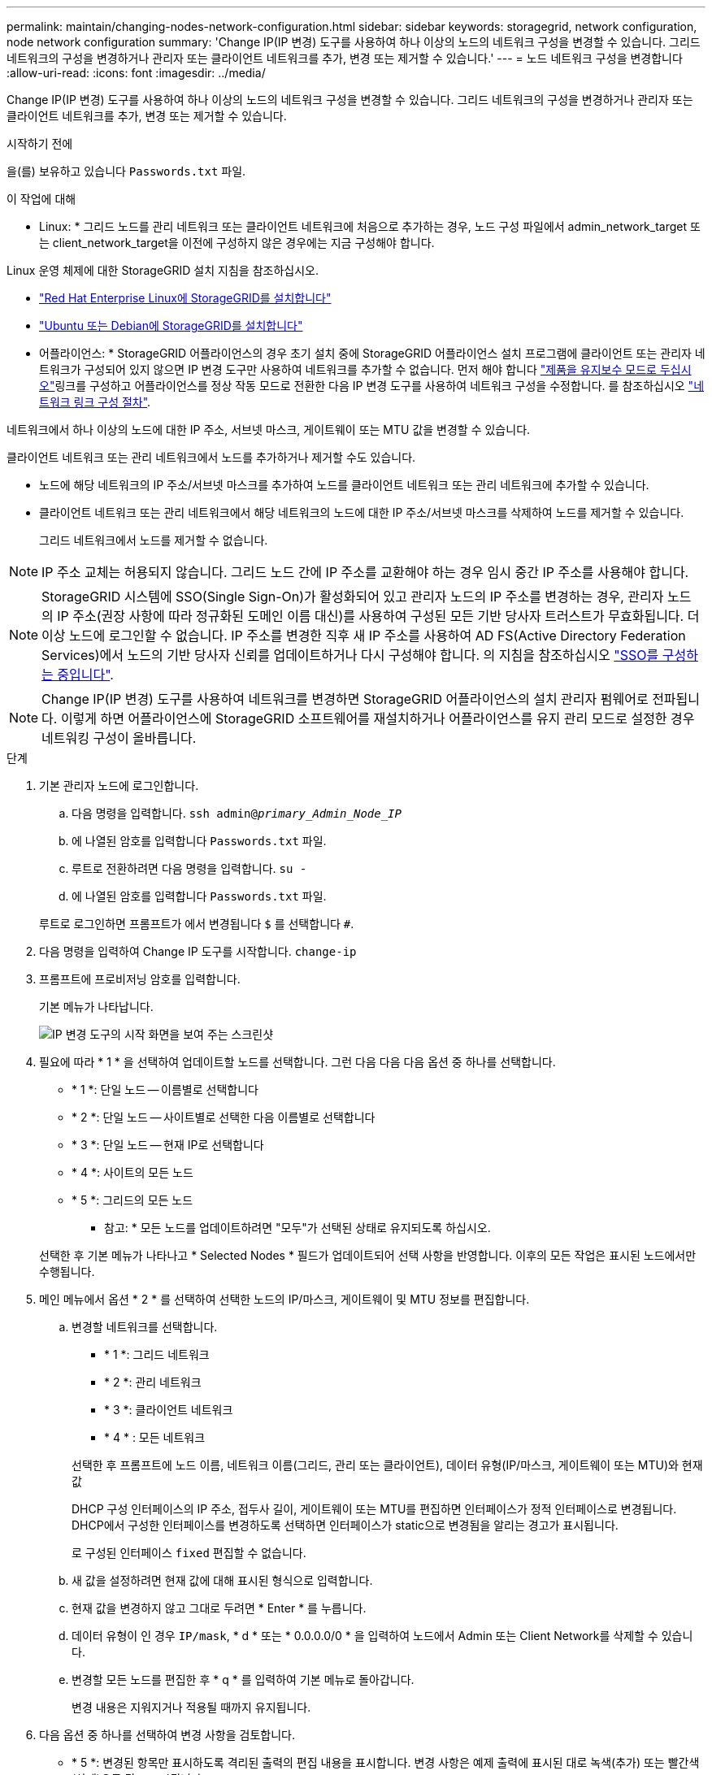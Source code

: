 ---
permalink: maintain/changing-nodes-network-configuration.html 
sidebar: sidebar 
keywords: storagegrid, network configuration, node network configuration 
summary: 'Change IP(IP 변경) 도구를 사용하여 하나 이상의 노드의 네트워크 구성을 변경할 수 있습니다. 그리드 네트워크의 구성을 변경하거나 관리자 또는 클라이언트 네트워크를 추가, 변경 또는 제거할 수 있습니다.' 
---
= 노드 네트워크 구성을 변경합니다
:allow-uri-read: 
:icons: font
:imagesdir: ../media/


[role="lead"]
Change IP(IP 변경) 도구를 사용하여 하나 이상의 노드의 네트워크 구성을 변경할 수 있습니다. 그리드 네트워크의 구성을 변경하거나 관리자 또는 클라이언트 네트워크를 추가, 변경 또는 제거할 수 있습니다.

.시작하기 전에
을(를) 보유하고 있습니다 `Passwords.txt` 파일.

.이 작업에 대해
* Linux: * 그리드 노드를 관리 네트워크 또는 클라이언트 네트워크에 처음으로 추가하는 경우, 노드 구성 파일에서 admin_network_target 또는 client_network_target을 이전에 구성하지 않은 경우에는 지금 구성해야 합니다.

Linux 운영 체제에 대한 StorageGRID 설치 지침을 참조하십시오.

* link:../rhel/index.html["Red Hat Enterprise Linux에 StorageGRID를 설치합니다"]
* link:../ubuntu/index.html["Ubuntu 또는 Debian에 StorageGRID를 설치합니다"]


* 어플라이언스: * StorageGRID 어플라이언스의 경우 초기 설치 중에 StorageGRID 어플라이언스 설치 프로그램에 클라이언트 또는 관리자 네트워크가 구성되어 있지 않으면 IP 변경 도구만 사용하여 네트워크를 추가할 수 없습니다. 먼저 해야 합니다 https://docs.netapp.com/us-en/storagegrid-appliances/commonhardware/placing-appliance-into-maintenance-mode.html["제품을 유지보수 모드로 두십시오"^]링크를 구성하고 어플라이언스를 정상 작동 모드로 전환한 다음 IP 변경 도구를 사용하여 네트워크 구성을 수정합니다. 를 참조하십시오 https://docs.netapp.com/us-en/storagegrid-appliances/installconfig/configuring-network-links.html["네트워크 링크 구성 절차"^].

네트워크에서 하나 이상의 노드에 대한 IP 주소, 서브넷 마스크, 게이트웨이 또는 MTU 값을 변경할 수 있습니다.

클라이언트 네트워크 또는 관리 네트워크에서 노드를 추가하거나 제거할 수도 있습니다.

* 노드에 해당 네트워크의 IP 주소/서브넷 마스크를 추가하여 노드를 클라이언트 네트워크 또는 관리 네트워크에 추가할 수 있습니다.
* 클라이언트 네트워크 또는 관리 네트워크에서 해당 네트워크의 노드에 대한 IP 주소/서브넷 마스크를 삭제하여 노드를 제거할 수 있습니다.
+
그리드 네트워크에서 노드를 제거할 수 없습니다.




NOTE: IP 주소 교체는 허용되지 않습니다. 그리드 노드 간에 IP 주소를 교환해야 하는 경우 임시 중간 IP 주소를 사용해야 합니다.


NOTE: StorageGRID 시스템에 SSO(Single Sign-On)가 활성화되어 있고 관리자 노드의 IP 주소를 변경하는 경우, 관리자 노드의 IP 주소(권장 사항에 따라 정규화된 도메인 이름 대신)를 사용하여 구성된 모든 기반 당사자 트러스트가 무효화됩니다. 더 이상 노드에 로그인할 수 없습니다. IP 주소를 변경한 직후 새 IP 주소를 사용하여 AD FS(Active Directory Federation Services)에서 노드의 기반 당사자 신뢰를 업데이트하거나 다시 구성해야 합니다. 의 지침을 참조하십시오 link:../admin/configuring-sso.html["SSO를 구성하는 중입니다"].


NOTE: Change IP(IP 변경) 도구를 사용하여 네트워크를 변경하면 StorageGRID 어플라이언스의 설치 관리자 펌웨어로 전파됩니다. 이렇게 하면 어플라이언스에 StorageGRID 소프트웨어를 재설치하거나 어플라이언스를 유지 관리 모드로 설정한 경우 네트워킹 구성이 올바릅니다.

.단계
. 기본 관리자 노드에 로그인합니다.
+
.. 다음 명령을 입력합니다. `ssh admin@_primary_Admin_Node_IP_`
.. 에 나열된 암호를 입력합니다 `Passwords.txt` 파일.
.. 루트로 전환하려면 다음 명령을 입력합니다. `su -`
.. 에 나열된 암호를 입력합니다 `Passwords.txt` 파일.


+
루트로 로그인하면 프롬프트가 에서 변경됩니다 `$` 를 선택합니다 `#`.

. 다음 명령을 입력하여 Change IP 도구를 시작합니다. `change-ip`
. 프롬프트에 프로비저닝 암호를 입력합니다.
+
기본 메뉴가 나타납니다.

+
image::../media/change_ip_tool_main_menu.png[IP 변경 도구의 시작 화면을 보여 주는 스크린샷]

. 필요에 따라 * 1 * 을 선택하여 업데이트할 노드를 선택합니다. 그런 다음 다음 다음 옵션 중 하나를 선택합니다.
+
** * 1 *: 단일 노드 -- 이름별로 선택합니다
** * 2 *: 단일 노드 -- 사이트별로 선택한 다음 이름별로 선택합니다
** * 3 *: 단일 노드 -- 현재 IP로 선택합니다
** * 4 *: 사이트의 모든 노드
** * 5 *: 그리드의 모든 노드
+
* 참고: * 모든 노드를 업데이트하려면 "모두"가 선택된 상태로 유지되도록 하십시오.



+
선택한 후 기본 메뉴가 나타나고 * Selected Nodes * 필드가 업데이트되어 선택 사항을 반영합니다. 이후의 모든 작업은 표시된 노드에서만 수행됩니다.

. 메인 메뉴에서 옵션 * 2 * 를 선택하여 선택한 노드의 IP/마스크, 게이트웨이 및 MTU 정보를 편집합니다.
+
.. 변경할 네트워크를 선택합니다.
+
--
*** * 1 *: 그리드 네트워크
*** * 2 *: 관리 네트워크
*** * 3 *: 클라이언트 네트워크
*** * 4 * : 모든 네트워크


--
+
--
선택한 후 프롬프트에 노드 이름, 네트워크 이름(그리드, 관리 또는 클라이언트), 데이터 유형(IP/마스크, 게이트웨이 또는 MTU)와 현재 값

DHCP 구성 인터페이스의 IP 주소, 접두사 길이, 게이트웨이 또는 MTU를 편집하면 인터페이스가 정적 인터페이스로 변경됩니다. DHCP에서 구성한 인터페이스를 변경하도록 선택하면 인터페이스가 static으로 변경됨을 알리는 경고가 표시됩니다.

로 구성된 인터페이스 `fixed` 편집할 수 없습니다.

--
.. 새 값을 설정하려면 현재 값에 대해 표시된 형식으로 입력합니다.
.. 현재 값을 변경하지 않고 그대로 두려면 * Enter * 를 누릅니다.
.. 데이터 유형이 인 경우 `IP/mask`, * d * 또는 * 0.0.0.0/0 * 을 입력하여 노드에서 Admin 또는 Client Network를 삭제할 수 있습니다.
.. 변경할 모든 노드를 편집한 후 * q * 를 입력하여 기본 메뉴로 돌아갑니다.
+
변경 내용은 지워지거나 적용될 때까지 유지됩니다.



. 다음 옵션 중 하나를 선택하여 변경 사항을 검토합니다.
+
** * 5 *: 변경된 항목만 표시하도록 격리된 출력의 편집 내용을 표시합니다. 변경 사항은 예제 출력에 표시된 대로 녹색(추가) 또는 빨간색(삭제)으로 강조 표시됩니다.
+
image::../media/change_ip_tool_edit_ip_mask_sample_output.png[주변 텍스트로 설명된 스크린샷]

** * 6 *: 전체 구성을 표시하는 출력의 편집 내용을 표시합니다. 변경 사항은 녹색(추가) 또는 빨간색(삭제)으로 강조 표시됩니다.
+

NOTE: 특정 명령줄 인터페이스에서는 취소선 서식을 사용하여 추가 및 삭제를 표시할 수 있습니다. 올바른 표시는 필요한 VT100 이스케이프 시퀀스를 지원하는 터미널 클라이언트에 따라 다릅니다.



. 옵션 * 7 * 을 선택하여 모든 변경 사항을 확인합니다.
+
이러한 검증을 통해 그리드, 관리자 및 클라이언트 네트워크에 대한 규칙(예: 중복되는 서브넷 사용 안 함)이 위반되지 않도록 합니다.

+
이 예제에서는 유효성 검사에서 오류가 반환되었습니다.

+
image::../media/change_ip_tool_validate_sample_error_messages.gif[주변 텍스트로 설명된 스크린샷]

+
이 예제에서는 유효성 검사가 통과되었습니다.

+
image::../media/change_ip_tool_validate_sample_passed_messages.gif[주변 텍스트로 설명된 스크린샷]

. 유효성 검사를 통과한 후 다음 옵션 중 하나를 선택합니다.
+
** * 8 *: 적용되지 않은 변경 사항을 저장합니다.
+
이 옵션을 사용하면 적용되지 않은 변경 내용을 유지하면서 IP 변경 도구를 종료하고 나중에 다시 시작할 수 있습니다.

** * 10 *: 새 네트워크 구성을 적용합니다.


. 옵션 * 10 * 을 선택한 경우 다음 옵션 중 하나를 선택합니다.
+
** * 적용 *: 변경 사항을 즉시 적용하고 필요한 경우 각 노드를 자동으로 다시 시작합니다.
+
새 네트워크 구성에 물리적 네트워크 변경이 필요하지 않은 경우 * apply * 를 선택하여 변경 사항을 즉시 적용할 수 있습니다. 필요한 경우 노드가 자동으로 재시작됩니다. 다시 시작해야 하는 노드가 표시됩니다.

** * stage *: 다음에 노드를 수동으로 재시작할 때 변경 사항을 적용합니다.
+
새 네트워크 구성을 작동하기 위해 물리적 또는 가상 네트워킹 구성을 변경해야 하는 경우 * stage * 옵션을 사용하고, 영향을 받는 노드를 종료하고, 필요한 물리적 네트워킹 변경을 수행하고, 영향을 받는 노드를 다시 시작해야 합니다. 이러한 네트워킹 변경을 먼저 수행하지 않고 * 적용 * 을 선택하면 변경 사항이 대개 실패합니다.

+

NOTE: stage * 옵션을 사용하는 경우 중단을 최소화하려면 스테이징 후 가능한 한 빨리 노드를 다시 시작해야 합니다.

** * 취소 *: 현재 네트워크를 변경하지 마십시오.
+
제안된 변경에 따라 노드를 다시 시작해야 한다는 사실을 모르는 경우 변경 사항을 연기하여 사용자에게 미치는 영향을 최소화할 수 있습니다. 취소 * 를 선택하면 기본 메뉴로 돌아가고 변경 내용을 보존하여 나중에 적용할 수 있습니다.

+
APPLY * 또는 * stage * 를 선택하면 새 네트워크 구성 파일이 생성되고, 프로비저닝이 수행되고, 노드가 새 작업 정보로 업데이트됩니다.

+
프로비저닝 중, 업데이트 적용 시 출력에 상태가 표시됩니다.

+
[listing]
----
Generating new grid networking description file...

Running provisioning...

Updating grid network configuration on Name
----


+
변경 사항을 적용하거나 스테이징하면 그리드 구성 변경의 결과로 새 복구 패키지가 생성됩니다.

. 스테이지 * 를 선택한 경우 프로비저닝이 완료된 후 다음 단계를 따르십시오.
+
.. 필요한 물리적 또는 가상 네트워킹을 변경합니다.
+
* 물리적 네트워킹 변경 *: 필요한 경우 노드를 안전하게 종료하면서 필요한 물리적 네트워킹을 변경합니다.

+
Linux*: 관리 네트워크 또는 클라이언트 네트워크에 처음 노드를 추가하는 경우 에 설명된 대로 인터페이스가 추가되었는지 확인하십시오 link:linux-adding-interfaces-to-existing-node.html["Linux: 기존 노드에 인터페이스를 추가합니다"].

.. 영향을 받는 노드를 다시 시작합니다.


. 변경이 완료된 후 IP 변경 도구를 종료하려면 * 0 * 을 선택합니다.
. Grid Manager에서 새 복구 패키지를 다운로드합니다.
+
.. 유지보수 * > * 시스템 * > * 복구 패키지 * 를 선택합니다.
.. 프로비저닝 암호를 입력합니다.



